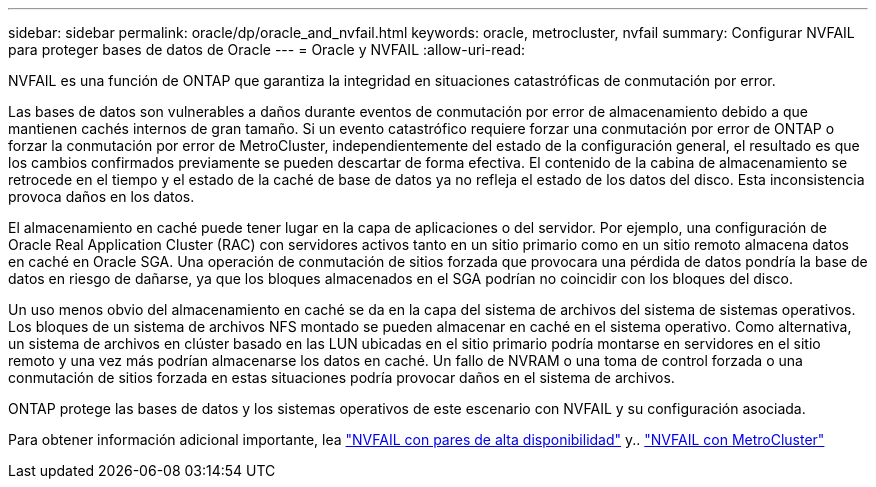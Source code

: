 ---
sidebar: sidebar 
permalink: oracle/dp/oracle_and_nvfail.html 
keywords: oracle, metrocluster, nvfail 
summary: Configurar NVFAIL para proteger bases de datos de Oracle 
---
= Oracle y NVFAIL
:allow-uri-read: 


[role="lead"]
NVFAIL es una función de ONTAP que garantiza la integridad en situaciones catastróficas de conmutación por error.

Las bases de datos son vulnerables a daños durante eventos de conmutación por error de almacenamiento debido a que mantienen cachés internos de gran tamaño. Si un evento catastrófico requiere forzar una conmutación por error de ONTAP o forzar la conmutación por error de MetroCluster, independientemente del estado de la configuración general, el resultado es que los cambios confirmados previamente se pueden descartar de forma efectiva. El contenido de la cabina de almacenamiento se retrocede en el tiempo y el estado de la caché de base de datos ya no refleja el estado de los datos del disco. Esta inconsistencia provoca daños en los datos.

El almacenamiento en caché puede tener lugar en la capa de aplicaciones o del servidor. Por ejemplo, una configuración de Oracle Real Application Cluster (RAC) con servidores activos tanto en un sitio primario como en un sitio remoto almacena datos en caché en Oracle SGA. Una operación de conmutación de sitios forzada que provocara una pérdida de datos pondría la base de datos en riesgo de dañarse, ya que los bloques almacenados en el SGA podrían no coincidir con los bloques del disco.

Un uso menos obvio del almacenamiento en caché se da en la capa del sistema de archivos del sistema de sistemas operativos. Los bloques de un sistema de archivos NFS montado se pueden almacenar en caché en el sistema operativo. Como alternativa, un sistema de archivos en clúster basado en las LUN ubicadas en el sitio primario podría montarse en servidores en el sitio remoto y una vez más podrían almacenarse los datos en caché. Un fallo de NVRAM o una toma de control forzada o una conmutación de sitios forzada en estas situaciones podría provocar daños en el sistema de archivos.

ONTAP protege las bases de datos y los sistemas operativos de este escenario con NVFAIL y su configuración asociada.

Para obtener información adicional importante, lea link:../../common/dp/integrity.html#hardware-failure-protection-nvfail["NVFAIL con pares de alta disponibilidad"] y.. link:../../common/metrocluster/nvfail.html["NVFAIL con MetroCluster"]
